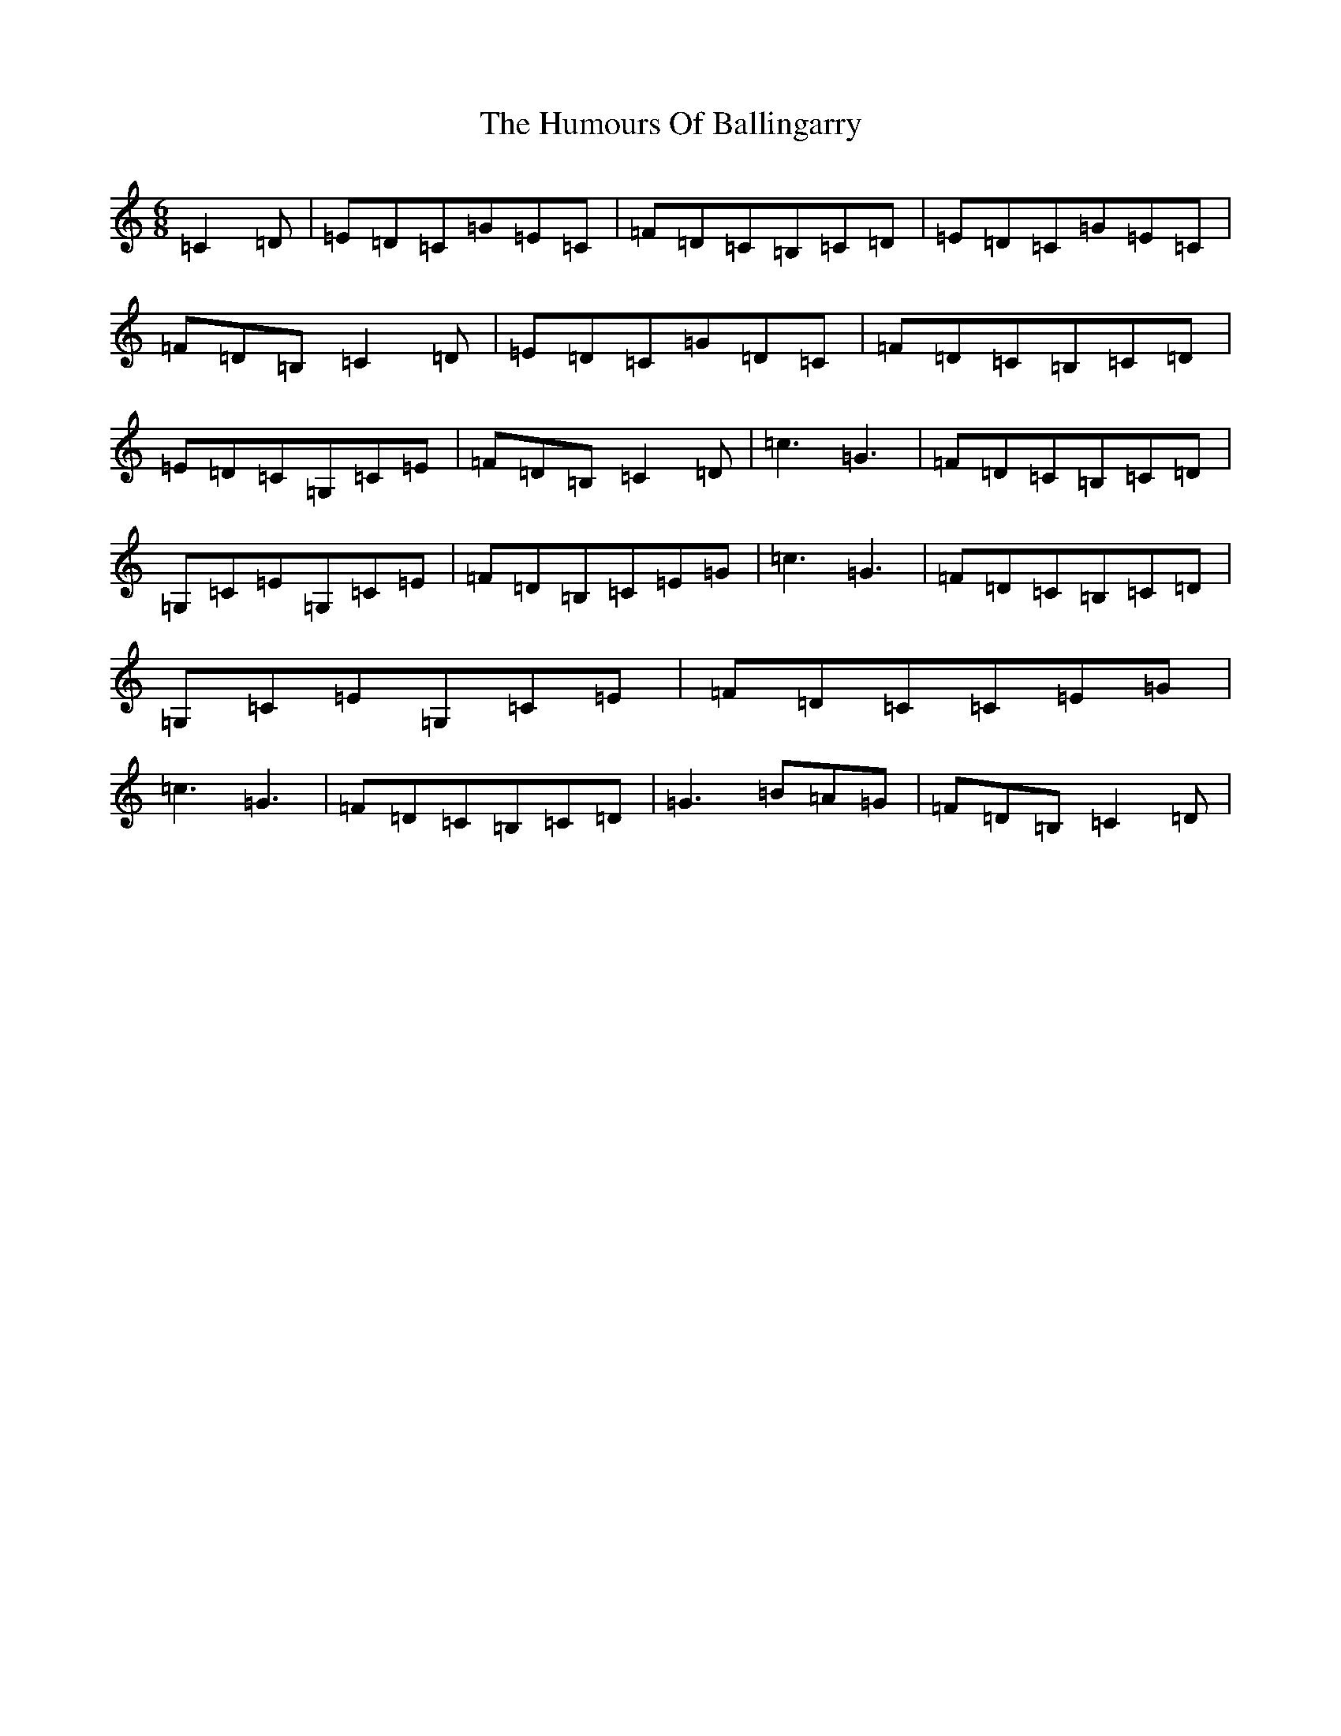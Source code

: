 X: 9441
T: Humours Of Ballingarry, The
S: https://thesession.org/tunes/4191#setting16950
R: jig
M:6/8
L:1/8
K: C Major
=C2=D|=E=D=C=G=E=C|=F=D=C=B,=C=D|=E=D=C=G=E=C|=F=D=B,=C2=D|=E=D=C=G=D=C|=F=D=C=B,=C=D|=E=D=C=G,=C=E|=F=D=B,=C2=D|=c3=G3|=F=D=C=B,=C=D|=G,=C=E=G,=C=E|=F=D=B,=C=E=G|=c3=G3|=F=D=C=B,=C=D|=G,=C=E=G,=C=E|=F=D=C=C=E=G|=c3=G3|=F=D=C=B,=C=D|=G3=B=A=G|=F=D=B,=C2=D|